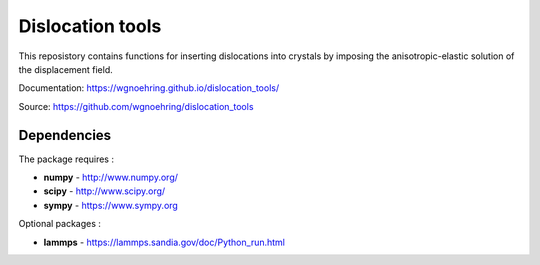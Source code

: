 Dislocation tools
=================

This reposistory contains functions for inserting dislocations into crystals
by imposing the anisotropic-elastic solution of the displacement field.

Documentation: https://wgnoehring.github.io/dislocation_tools/

Source: https://github.com/wgnoehring/dislocation_tools


Dependencies
------------

The package requires :

-  **numpy** - http://www.numpy.org/
-  **scipy** - http://www.scipy.org/
-  **sympy** - https://www.sympy.org

Optional packages :

-  **lammps** - https://lammps.sandia.gov/doc/Python_run.html
